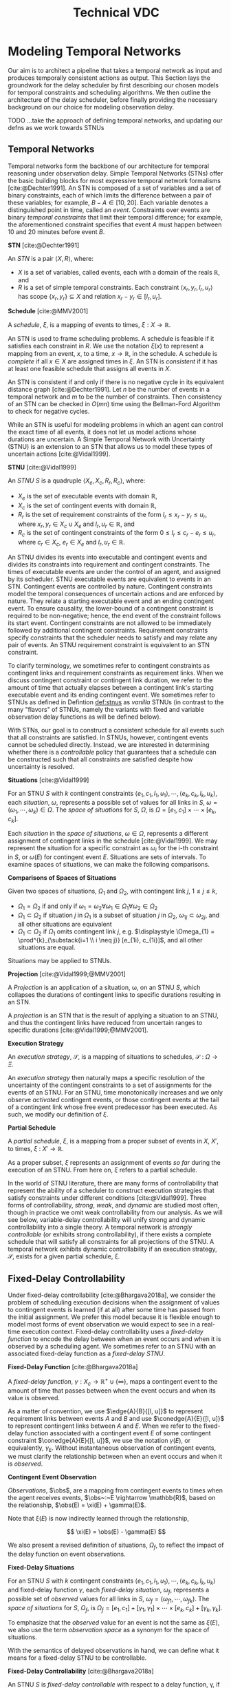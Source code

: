 #+title: Technical VDC

* Modeling Temporal Networks
<<ch:modeling-tn>>

Our aim is to architect a pipeline that takes a temporal network as input and produces temporally
consistent actions as output. This Section lays the groundwork for the delay scheduler by first
describing our chosen models for temporal constraints and scheduling algorithms. We then outline the
architecture of the delay scheduler, before finally providing the necessary background on our choice
for modeling observation delay.

# We chose to describe the architecture of the delay executive here because the background in temporal
# networks and dynamic scheduling, along with the discussion of philosophy in Section [[sec:philosophy]],
# is sufficient to motivate the design of the architecture. The base case for observation delay is no
# delay, and as such our architecture be tolerant to temporal reasoning without delay as well.

# Thus, we need to establish a framework for reasoning over temporal constraints and checking
# consistency. Here, we relate our chosen architecture for a scheduler under observation delay with
# temporal reasoning and existing notions from online scheduling. We also highlight the implications
# of VDC checking with respect to the execution space available to the delay scheduler.

TODO ...take the approach of defining temporal networks, and updating our defns as we work towards STNUs

** Temporal Networks
<<sec:tn>>
# largely copying this from our VDC paper

Temporal networks form the backbone of our architecture for temporal reasoning under observation
delay. Simple Temporal Networks (STNs) offer the basic building blocks for most expressive temporal
network formalisms [cite:@Dechter1991]. An STN is composed of a set of variables and a set of binary
constraints, each of which limits the difference between a pair of these variables; for example,
$B - A \in [10, 20]$. Each variable denotes a distinguished point in time, called an /event/.
Constraints over events are binary /temporal constraints/ that limit their temporal difference; for
example, the aforementioned constraint specifies that event $A$ must happen between 10 and 20
minutes before event $B$.

#+latex: \begin{defn}
*STN* [cite:@Dechter1991]

An /STN/ is a pair $\langle X, R \rangle$, where:
- $X$ is a set of variables, called events, each with a domain of the reals $\mathbb{R}$, and
- $R$ is a set of simple temporal constraints. Each constraint $\langle x_r, y_r, l_r, u_r \rangle$
  has scope $\{ x_r, y_r \} \subseteq X$ and relation $x_r - y_r \in [l_r, u_r]$.
#+latex:\end{defn}

#+latex: \begin{defn}
*Schedule* [cite:@MMV2001]

A /schedule/, $\xi$, is a mapping of events to times, $\xi : X \rightarrow \mathbb{R}$.
#+latex: \end{defn}

An STN is used to frame scheduling problems. A schedule is feasible if it satisfies each constraint
in $R$. We use the notation $\xi(x)$ to represent a mapping from an event, $x$, to a time, $x
\rightarrow \mathbb{R}$, in the schedule. A schedule is /complete/ if all $x \in X$ are assigned
times in $\xi$. An STN is /consistent/ if it has at least one feasible schedule that assigns all
events in $X$.

An STN is consistent if and only if there is no negative cycle in its equivalent distance graph
[cite:@Dechter1991]. Let $n$ be the number of events in a temporal network and $m$ to be the number
of constraints. Then consistency of an STN can be checked in $O(mn)$ time using the Bellman-Ford
Algorithm to check for negative cycles.

While an STN is useful for modeling problems in which an agent can control the exact time of all
events, it does not let us model actions whose durations are uncertain. A Simple Temporal Network
with Uncertainty (STNU) is an extension to an STN that allows us to model these types of uncertain
actions [cite:@Vidal1999].

#+label: def:stnus
#+latex: \begin{defn}
#+latex: \label{def:stnus}
*STNU* [cite:@Vidal1999]

An /STNU/ $S$ is a quadruple $\langle X_e, X_c, R_r, R_c \rangle$, where:
- $X_e$ is the set of executable events with domain $\mathbb{R}$,
- $X_c$ is the set of contingent events with domain $\mathbb{R}$,
- $R_r$ is the set of requirement constraints of the form $l_r \leq x_r - y_r \leq u_r$, where $x_r,
  y_r \in X_c \cup X_e$ and $l_r, u_r \in \mathbb{R}$, and
- $R_c$ is the set of contingent constraints of the form $0 \leq l_r \leq c_r - e_r \leq u_r$, where
  $c_r \in X_c$, $e_r \in X_e$ and $l_r, u_r \in \mathbb{R}$.
#+latex: \end{defn}

An STNU divides its events into executable and contingent events and divides its constraints into
requirement and contingent constraints. The times of executable events are under the control of an
agent, and assigned by its scheduler. STNU executable events are equivalent to events in an STN.
Contingent events are controlled by nature. Contingent constraints model the temporal consequences
of uncertain actions and are enforced by nature. They relate a starting executable event and an
ending contingent event. To ensure causality, the lower-bound of a contingent constraint is required
to be non-negative; hence, the end event of the constraint follows its start event. Contingent
constraints are not allowed to be immediately followed by additional contingent constraints.
Requirement constraints specify constraints that the scheduler needs to satisfy and may relate any
pair of events. An STNU requirement constraint is equivalent to an STN constraint.

To clarify terminology, we sometimes refer to contingent constraints as contingent links and
requirement constraints as requirement links. When we discuss contingent constraint or contingent
link duration, we refer to the amount of time that actually elapses between a contingent link's
starting executable event and its ending contingent event. We sometimes refer to STNUs as defined in
Defintion [[def:stnus]] as /vanilla/ STNUs (in contrast to the many "flavors" of STNUs, namely the
variants with fixed and variable observation delay functions as will be defined below).

With STNs, our goal is to construct a consistent schedule for all events such that all constraints
are satisfied. In STNUs, however, contingent events cannot be scheduled directly. Instead, we are
interested in determining whether there is a /controllable/ policy that guarantees that a schedule
can be constructed such that all constraints are satisfied despite how uncertainty is resolved.

#+latex: \begin{defn}
*Situations* [cite:@Vidal1999]

For an STNU $S$ with $k$ contingent constraints $\langle e_{1}, c_{1}, l_{1}, u_{1} \rangle, \cdots,
\langle e_{k}, c_{k}, l_{k}, u_{k} \rangle$, each \textit{situation}, $\omega$, represents a
possible set of values for all links in $S$, $\omega = (\omega_{1}, \cdots, \omega_{k}) \in \Omega$.
The \textit{space of situations} for $S$, $\Omega$, is $\Omega = [e_{1}, c_{1}] \times \cdots \times
[e_{k}, c_{k}]$.
#+latex: \end{defn}

Each /situation/ in the /space of situations/, $\omega \in \Omega$, represents a different
assignment of contingent links in the schedule [cite:@Vidal1999]. We may represent the situation for
a specific constraint as $\omega_{i}$ for the i-th constraint in $S$, or $\omega(E)$ for contingent
event $E$. Situations are sets of intervals. To examine spaces of situations, we can make the
following comparisons.

# TODO what if j = 1 or j = k for the second item?
# TODO reread hunsberger and make sure this makes sense re: use of \omega

#+label: defn:situation-comparisons
#+latex: \begin{defn}
#+latex: \label{defn:situation-comparisons}
*Comparisons of Spaces of Situations*

Given two spaces of situations, $\Omega_{1}$ and $\Omega_{2}$, with contingent link $j$, $1 \leq j
\leq k$,
- $\Omega_{1} = \Omega_{2}$ if and only if $\omega_{1} = \omega_{2} \forall \omega_{1} \in
  \Omega_{1} \forall \omega_{2} \in \Omega_{2}$
- $\Omega_{1} \subset \Omega_{2}$ if situation $j$ in $\Omega_{1}$ is a subset of situation $j$ in
  $\Omega_{2}$, $\omega_{1j} \subset \omega_{2j}$, and all other situations are equivalent
- $\Omega_{1} \subset \Omega_{2}$ if $\Omega_{1}$ omits contingent link $j$, e.g. $\displaystyle
  \Omega_{1} = \prod^{k}_{\substack{i=1 \\ i \neq j}} [e_{1i}, c_{1i}]$, and all other situations
  are equal.
#+latex: \end{defn}

# $\Omega_{1} = [e_{1}, c_{1}] \times \cdots [e_{j - 1}, c_{j - 1}] \times \cdots [e_{j+1}, c_{j+1}] \times \cdots \times [e_{k}, c_{k}]$

Situations may be applied to STNUs.

#+latex: \begin{defn}
*Projection* [cite:@Vidal1999;@MMV2001]

A /Projection/ is an application of a situation, \omega, on an STNU $S$, which collapses the
durations of contingent links to specific durations resulting in an STN.
#+latex: \end{defn}

A /projection/ is an STN that is the result of applying a situation to an STNU, and thus the
contingent links have reduced from uncertain ranges to specific durations
[cite:@Vidal1999;@MMV2001].

#+latex: \begin{defn}
*Execution Strategy*

An /execution strategy/, $\mathcal{S}$, is a mapping of situations to schedules,
$\mathcal{S}~:~\Omega \rightarrow \Xi$.
#+latex: \end{defn}

An /execution strategy/ then naturally maps a specific resolution of the uncertainty of the
contingent constraints to a set of assignments for the events of an STNU. For an STNU, time
monotonically increases and we only observe /activated/ contingent events, or those contingent
events at the tail of a contingent link whose free event predecessor has been executed. As such, we
modify our definition of $\xi$.

#+latex: \begin{defn}
*Partial Schedule*

A /partial schedule/, $\xi$, is a mapping from a proper subset of events in $X$, $X'$, to times,
$\xi~:~X' \rightarrow \mathbb{R}$.
#+latex: \end{defn}

As a proper subset, $\xi$ represents an assignment of events /so far/ during the execution of an
STNU. From here on, $\xi$ refers to a partial schedule.

In the world of STNU literature, there are many forms of controllability that represent the ability
of a scheduler to construct execution strategies that satisfy constraints under different conditions
[cite:@Vidal1999]. Three forms of controllability, /strong/, /weak/, and /dynamic/ are studied most
often, though in practice we omit weak controllability from our analysis. As we will see below,
variable-delay controllability will unify strong and dynamic controllability into a single theory. A
temporal network is /strongly controllable/ (or exhibits strong controllability), if there exists a
complete schedule that will satisfy all constraints for all projections of the STNU. A temporal
network exhibits dynamic controllability if an execution strategy, $\mathcal{S}$, exists for a given
partial schedule, $\xi$.

** Fixed-Delay Controllability
<<sec:fdc>>

Under fixed-delay controllability [cite:@Bhargava2018a], we consider the problem of scheduling
execution decisions when the assignment of values to contingent events is learned (if at all) after
some time has passed from the initial assignment. We prefer this model because it is flexible enough
to model most forms of event observation we would expect to see in a real-time execution context.
Fixed-delay controllability uses a /fixed-delay function/ to encode the delay between when an event
occurs and when it is observed by a scheduling agent. We sometimes refer to an STNU with an
associated fixed-delay function as a /fixed-delay STNU/.

#+latex: \begin{defn}
*Fixed-Delay Function* [cite:@Bhargava2018a]

A /fixed-delay function/, $\gamma: X_c \rightarrow \mathbb{R}^+ \cup \{\infty\}$, maps a contingent
event to the amount of time that passes between when the event occurs and when its value is
observed.
#+latex: \end{defn}

As a matter of convention, we use $\edge{A}{B}{[l, u]}$ to represent requirement links between
events $A$ and $B$ and use $\conedge{A}{E}{[l, u]}$ to represent contingent links between $A$ and
$E$. When we refer to the fixed-delay function associated with a contingent event $E$ of some
contingent constraint $\conedge{A}{E}{[l, u]}$, we use the notation $\gamma(E)$, or equivalently,
$\gamma_{E}$. Without instantaneous observation of contingent events, we must clarify the
relationship between when an event occurs and when it is /observed/.

#+latex: \begin{defn}
*Contingent Event Observation*

/Observations/, $\obs$, are a mapping from contingent events to times when the agent receives
events, $\obs~:~E \rightarrow \mathbb{R}$, based on the relationship, $\obs(E) = \xi(E) +
\gamma(E)$.
#+latex: \end{defn}

Note that $\xi(E)$ is now indirectly learned through the relationship,

$$
\xi(E) = \obs(E) - \gamma(E)
$$

We also present a revised definition of situations, $\Omega_{f}$, to reflect the impact of the delay
function on event observations.

#+label: defn:omega-f
#+latex: \begin{defn}
#+latex: \label{defn:omega-f}
*Fixed-Delay Situations*

For an STNU $S$ with $k$ contingent constraints $\langle e_{1}, c_{1}, l_{1}, u_{1} \rangle, \cdots,
\langle e_{k}, c_{k}, l_{k}, u_{k} \rangle$ and fixed-delay function $\gamma$, each
\textit{fixed-delay situation}, $\omega_{f}$, represents a possible set of \textit{observed} values
for all links in $S$, $\omega_{f} = (\omega_{f1}, \cdots, \omega_{fk})$. The \textit{space of
situations} for $S$, $\Omega_{f}$, is $\Omega_{f} = [e_{1}, c_{1}] + [\gamma_{1}, \gamma_{1}] \times
\cdots \times [e_{k}, c_{k}] + [\gamma_{k}, \gamma_{k}]$.
#+latex: \end{defn}

To emphasize that the /observed/ value for an event is not the same as $\xi(E)$, we also use the
term /observation space/ as a synonym for the space of situations.

With the semantics of delayed observations in hand, we can define what it means for a fixed-delay
STNU to be controllable.

# Note that our choice to include an infinite delay allows us to model that certain events are
# unobservable. While there are approaches that allow unobservable events and their constraints to be
# compiled directly into a network \cite{vidal:controllability,zavatteri:strong}, decoupling
# observation models from the events themselves makes it easy to evaluate controllability across
# different observation models and to directly compare those models when agents have flexibility in
# deciding when to communicate \cite{bhargava:communication-costs}.

#+latex: \begin{defn}
*Fixed-Delay Controllability* [cite:@Bhargava2018a]

An STNU $S$ is /fixed-delay controllable/ with respect to a delay function, \gamma, if and only if
for the space of situations, $\Omega_{f}$, there exists an $\mathcal{S}$ that will construct a
satisfying schedule for requirement constraints during execution, $\xi$.
#+latex: \end{defn}

Importantly, fixed-delay controllability (FDC) generalizes the two concepts of controllability that are
central to STNUs, strong and dynamic controllability. In particular, by using a fixed-delay function
where we observe all events instantaneously, checking fixed-delay controllability reduces to
checking /dynamic controllability/. Similarly, a fixed-delay function that specifies we never
observe any contingent event corresponds to checking /strong controllability/ [cite:@Vidal1999].

To determine whether an STNU is fixed-delay controllable, we determine whether there exists a /valid/
execution strategy for it.

#+latex: \begin{defn}
*Valid Execution Strategy*

A /valid/ $\mathcal{S}$ is one that enforces that, for any $\omega_{f} \in \Omega_{f}$, while
receiving information about the durations after a fixed delay, the outputted decision respects all
existing temporal constraints and ensures the existence of a subsequent valid execution strategy
following that action.
#+latex: \end{defn}

As is the case for a vanilla STNU, evaluating whether a valid $\mathcal{S}$ exists for a fixed-delay
STNU reduces to checking for the presence of a /semi-reducible negative cycle/ in a /labeled
distance graph/ derived from the fixed-delay STNU [cite:@Morris2006]. The key insight for checking
fixed-delay controllability is the inclusion of $\gamma$ in the constraint generation rules for
building the labeled distance graph \cite{bhargava:delay}.

The labeled distance graph corresponds to the constraints of the STNU with each unlabeled edge from
$A$ to $B$ with weight $w$ (denoted $\edge{A}{B}{w}$) representing the inequality $x_B - x_A \leq
w$. Labeled edges represent conditional constraints that apply depending on the realized value of
contingent links in the graph. For example, a lower-case labeled edge from $A$ to $B$ with weight
$w$ and lower-case label $c$ (denoted $\edge{A}{B}{c:w}$) indicates that $x_B - x_A \leq w$ whenever
the contingent link ending at $C$ takes on its lowest possible value. An upper-case labeled edge
from $A$ to $B$ with weight $w$ and upper-case label $C$ (denoted $\edge{A}{B}{C:w}$) indicates that
$x_B - x_A \leq w$ whenever the contingent link ending at $C$ takes on its highest possible value.
Given a labeled distance graph, there are several valid derivations we can apply to generate
additional edges (see Table \ref{table:delay-reductions}). If it is possible to derive a negative
cycle that is free of lower-case edges, then the STNU has a /semi-reducible negative cycle/ and the
STNU is not controllable.

Note that with fixed-delay controllability, the lower-case and cross-case rules are modified from the
Morris and Muscettola [cite:@Morris2005], accounting for $\gamma$. More specifically, we address the
case where observation delay makes it impossible to receive information about a contingent event
before its immediate successor. More detail can be found in [cite:@Bhargava2018b].

#+latex: \begin{table}[htb]
#+latex: \centering
#+latex: \begin{tabular}{ |P{3.4cm}||P{3.5cm}|P{4cm}|P{2.5cm}|  }

#+begin_export latex
 \hline
 \multicolumn{4}{|c|}{\textbf{Edge Generation Rules}} \\
 \hline
 & Input edges & Conditions & Output edge\\
 \hline
 No-Case Rule & $\edge{A}{B}{u}$, $\edge{B}{C}{v}$ & N/A & $\edge{A}{C}{u+v}$\\
 \hline
 Upper-Case Rule & $\edge{A}{D}{u}$, $\edge{D}{B}{C:v}$ & N/A & $\edge{A}{B}{C:u+v}$\\
 \hline
 Lower-Case Rule & $\edge{A}{C}{c:x}$, $\edge{C}{D}{w}$ & $w < \gamma(C)$, $C \neq D$ & $\edge{A}{D}{x+w}$\\
 \hline
 Cross-Case Rule & $\edge{A}{C}{c:x}$, $\edge{C}{D}{B:w}$ & $w < \gamma(C)$, $B \neq C \neq D$ & $\edge{A}{D}{B:x+w}$\\
 \hline
 Label Removal Rule & $\edge{B}{A}{C:u}$, $\conedge{A}{C}{[x,y]}$ & $u > -x$ & $\edge{B}{A}{u}$\\
 \hline
\end{tabular}
#+end_export

#+latex: \caption{Edge generation rules for a labeled distance graph from
[cite:@Bhargava2018b].
#+latex: }
#+latex: \label{table:delay-reductions}
#+latex: \end{table}

** Variable-Delay Controllability
<<sec:vdc>>

While fixed-delay controllability is quite expressive, its fundamental limitation is that it cannot
model variability in delay. If uncertainty in delay is added to the model, then the controllability
problem requires the addition of reasoning over uncertainty in both the timing of contingent events
and their subsequent observations. Notably, with variable observation delay, we no longer guaranteed
to learn the true time when contingent events were assigned.

We now introduce this model in terms of definitions for a /variable-delay function/ and
/variable-delay controllability/ [cite:@Bhargava2018] as applied to /variable-delay STNUs/. Since
variable-delay semantics generalizes the notion of fixed-delay, as a matter of convenience, we also
use the simplified term /delay STNUs/ to refer to STNUs with variable observation delay.

#+latex: \begin{defn}
*Variable-Delay Function*

A /variable-delay function/, $\gammabar: X_c \rightarrow (\mathbb{R}^+ \cup \{\infty\}) \times
(\mathbb{R}^+ \cup \{\infty\})$, maps a contingent event to an interval $[a, b]$, where $a \leq b$.
The interval bounds the time that passes after $\xi(x_{c})$ before that value is observed to be
assigned. No prior knowledge is assumed about the distribution associated with this interval.
#+latex: \end{defn}

Importantly, this model does not assume that an executing agent infers /when/ a contingent event was
executed, but instead infers /that/ the event was executed. Like contingent constraints, the
resolved value of $\gammabar$ will be selected by Nature during execution. Thus, when an agent
receives an observation is a function of the independent resolutions of the contingent link and
$\gammabar$.

By convention, we use $\gammabar^-(x_c)$ and $\gammabar^+(x_c)$ to represent the lower-bound and
upper-bound, respectively, of the range representing the possible delay in observation. For any
fixed-delay function $\gamma$, we can produce a corresponding variable-delay function $\gammabar$
where $\gammabar^+(x_{c}) = \gammabar^-(x_{c}) = \gamma(x_c)$.

During execution, the /observation projection/, $\Gamma$, represents the resolution of observation
delay.

#+latex: \begin{defn}
*Observation Projection*

The /observation projection/ $\Gamma$ is a mapping from a contingent event to a fixed observation
delay, $\Gamma~:~X_{c} \rightarrow \mathbb{R} \in [\gammabar^{-}(X_{c}), \gammabar^{+}(X_{c})]$.
#+latex: \end{defn}

Much like how a projection collapses a vanilla STNU to an STN, the observed projection collapses a
contingent link with variable-observation delay to one with fixed-observation delay. However, unlike
the projection of an STNU, the observation projection is not guaranteed to be learned. We update our
definitions of $\obs$, $\xi$, and $\Omega$ accordingly.

#+label: defn:vdc-obs
#+latex: \begin{defn}
#+latex: \label{defn:vdc-obs}
*Contingent Event Observation*

/Contingent event observations/, $\obs$, are a mapping from contingent events to times when the
agent receives events, $\obs~:~E \rightarrow \mathbb{R}$, based on the relationship, $\obs(E) =
\xi(E) + \Gamma(E)$.
#+latex: \end{defn}

Determining the precise schedule of a contingent event, $\xi$, is complicated by an interval bounded
$\Gamma$. We must use interval-bounded contingent event assignments instead.

#+latex: \begin{defn}
*Schedule*

A /schedule/, $\xi$, when applied to contingent events, is a mapping of events to interval-bounded
times, $\xi : X_{c} \rightarrow (\mathbb{R}^+ \cup \{\infty\}) \times (\mathbb{R}^+^+ \cup
\{\infty\})$, where, for any contingent event $x_{c}$, $\xi(x_{c}) \in [e_{x_{c}} +
\gammabar^{-}(x_{c}), c_{x_{c}} + \gammabar^{+}(x_{c})]$.
#+latex: \end{defn}

We sometimes use interval bounded schedules for requirement events as well, where $\xi(x_{r}) = t =
[t, t]$ for some requirement event $x_{r}$ assigned to time $t$.

We once again revise our definition of situations, $\Omega_{v}$, to reflect the impact of the
variable-delay function on the space of observations.

#+label: defn:omega-v
#+latex: \begin{defn}
#+latex: \label{defn:omega-v}
*Variable-Delay Situations*

For an STNU $S$ with $k$ contingent constraints $\langle e_{1}, c_{1}, l_{1}, u_{1} \rangle, \cdots,
\langle e_{k}, c_{k}, l_{k}, u_{k} \rangle$ and variable-delay function $\gammabar$, each
\textit{variable-delay situation}, $\omega_{v}$, represents a possible set of \textit{observed}
values for all links in $S$, $\omega = (\omega_{v1}, \cdots, \omega_{vk})$. The \textit{space of
situations} for $S$, $\Omega_{v}$, is $\Omega_{v} = [e_{1}, c_{1}] + [\gammabar^{-}_{1},
\gammabar^+_{1}] \times \cdots \times [e_{k}, c_{k}] + [\gammabar^{-}_{k}, \gammabar^+_{k}]$.
#+latex: \end{defn}

We see that the space of observations has likewise grown in the transition to variable observation
delay. If $\gammabar^{-} < \gammabar^{+}$, $\Omega_{v}$ for variable observation delay is strictly
larger than $\Omega_{f}$ for fixed-observation delay and $\Omega$ for vanilla STNUs.

Like the fixed-delay function for fixed-delay controllability, the variable-delay function relates
an observation delay to a contingent event, independent of other events. We take a similar approach
to defining variable-delay controllability, relative to fixed-delay controllability.

#+latex: \begin{defn}
#+latex: \label{def:vdc}
*Variable-Delay Controllability*

An STNU $S$ is /variable-delay controllable/ with respect to a variable-delay function, $\gammabar$,
if and only if for the space of situations, $\Omega_{v}$, there is an $\mathcal{S}$ that produces a
satisfying schedule for requirement events during execution, $\xi$.
#+latex: \end{defn}

# Variable-delay controllability, VDC, is a generalization of fixed-delay controllability.

# It is important to recognize that with VDC, we lose the guarantee that we can learn the exact
# assignment of $x_{c}$. The only information we have is the time of our observation of $x_{c}$, which
# is the summation of the resolution of $x_{c}$ and the resolution of the $\gammabar$ function.

# TODO awk. just want to say that VDC checking and scheduling necessarily follow the same principles
# laid out in the Lemmas
# In order to guarantee that our real-time execution decisions maintain consistency with respect to
# the modeled variable-delay STNU, our online scheduler needs to be consistent with the expectations
# for scheduling laid out in the variable-delay controllability checking procedure, which we will
# document during our discussion of delay scheduling in Section [[sec:delay-scheduling]].

Determining whether a given variable-delay STNU, $S$, is variable-delay controllable has two
components [cite:@Bhargava2018]. The first is to derive a fixed-delay STNU, $S'$, with
fixed-observation delay, $\gamma$, that is equivalent with respect to controllability. The second is
to show that $S'$ is fixed-delay controllable. Below, we reiterate the claims of
[cite:@Bhargava2018], demonstrating how to derive $S'$ from $S$ that is equivalent with respect to
controllability. We first demonstrate how to transform the contingent links from $S$ to $S'$, and
demonstrate their correctness with respect to observation spaces, before following up with
transformations to the requirement links to maintain the same scheduling semantics in $S'$.

# TODO do we move this up? I think we should

For the following lemmas, let $x_{c}$ be a contingent link in $S$, where $x_{c} \in [l, u]$ and
variable-delay function $\gammabar(x_{c})$. Let $x'_{c}$ be the transformed contingent link in $S'$
with fixed-delay function, $\gamma(x'_{c})$.

# TODO replace g(x_c) with gammabar(x_c) in figure

# TODO maybe use E instead of x_c for consistency's sake?
#+label: fig:obs-assign
#+caption: We visualize the relationship between realized assignments across $S$ and $S'$. In this example, each horizontal line is a timeline monotonically increasing from left to right. Dashed lines represent observation delays. We see how an assignment in $S$, \assign(x_{c})$, realized observation delay, $g(x_{c})$, and an observation in $S$, $\obs(x_{c})$, lead to an assignment in $S'$, \assign(x'_{c})$.
[[file:viz-eqn-obs-assign.png]]

Note that we receive $\obs(x_{c})$ from Nature, but make the assignment $\xi(x'_{c})$ in the
dispatchable form of $S'$. To be clear, while $\assign(x_{c})$ is an interval, $(\mathbb{R} \cup
\infty) \times (\mathbb{R} \cup \infty)$, $\assign(x'_{c})$ is in $\mathbb{R}$. For a fixed
interval, e.g. $\obs(x_{c}) \in [t, t]$, we sometimes employ an equivalent representation,
$\assign(x_{c}) = t$.

# #+name: eqn:obs-assign
# #+begin_export tex
# \begin{align}
# \obs(x_{c}) &\in \assign(x_{c}) + \gammabar(x_{c}) \\
# \obs(x_{c}) &\in [l, u] + [\gammabar^-(x_{c}), \gammabar^+(x_{c})] \label{eqn:obs-assign}
# \end{align}
# #+end_export

# See Figure [[fig:obs-assign]] for a visualization of Equation [[eqn:obs-assign]].


# TODO switch to ~obs(x_c)~ and ~assign(x_c)~? instead?

# TODO next two paragraphs say the same thing?
# Before we begin, we need to introduce new notation to describe assignments and observations /during
# scheduling/. Asserting \assign(x_{c}) = y$, where $y \in [l, u]$, means that $x_{c}$ has been assigned to
# $y$ in $S$. For a contingent event $x'_{c} \in S'$, let \assign(x'_{c})$ be the time recorded in AllMax.
# Let $\obs(x_{c})$ be an observation of a contingent event, $x_{c} \in X_{c}$.

# When, during execution, we learn $\obs(x_{c})$, we may represent it as a fixed-bounded range, eg.
# $\obs(x_{c}) \in [t, t]$ for some $t$, $l \leq t \leq u$. We can then use a fixed-bounded $\obs(x_{c})$ to
# narrow the ranges of \assign(x_{c})$ and $g(x_{c})$ using Equation [[eqn:obs-assign]]. This relationship will
# be key for variable-delay STNU scheduling, described in Section [[sec:delay-scheduling]].

Additionally, we sometimes apply $-$ and $+$ superscripts to $l$ and $u$ to denote the earliest and
latest times respectively that an assignment at those bounds could be observed. For instance, the
relationship in Definition [[defn:vdc-obs]] simplifies to,

#+label: eqn:obs-assign
\begin{align}
\label{eqn:obs-assign}
\obs(x_{c}) &= [l + \gammabar^-(x_{c}), u + \gammabar^+(x_{c})] \\
\obs(x_{c}) &= [l^-(x_{c}), u^+(x_{c})]
\end{align}

Lastly, we need a means to compare observation spaces if we are to transform variable-delay to
fixed-delay STNUs.

#+latex: \begin{defn}
*Observation Space Mapping*

Let $\mu$ be a mapping from an assignment to a situation, $\mu : \xi \rightarrow \omega$. To say
that $\mu(x'_{c}) \subseteq \omega_{v}(x_{c})$ means that, for any assignment of $x'_{c}$ in $S'$,
there is an equivalent situation in $S$ for $x_{c}$.
#+latex: \end{defn}

For the transitions below, it is a /valid observation space mapping/, if we can show that
$\mu(x'_{c}) \subseteq \omega_{v}(x_{c})$. If so, it is guaranteed that any assignment in the
observation space of $x'_{c}$ also has a valid assignment in the observation space of $x_{c}$.

We now have the necessary vocabulary and notation to step through the transformations from $S$ to
$S'$. These lemmas were first presented in [cite:@Bhargava2018].

# TODO, make sure this is the right defn!

# TODO, I don't know if this makes sense...
# TODO do we say we can map from \Omega_f back to \Omega_v? I think that's more important than being a subset. maybe we say \Omega_f captures all of \Omega_v?
#+latex: \begin{defn}
*Variable-Delay to Fixed-Delay Transformations*

The /variable-delay to fixed-delay transformations/ define a set of observation space mappings,
where there are valid observation space mappings for all the contingent constraints in $S'$ to $S$.
#+latex: \end{defn}

Thus, if there is a satisfying $\mathcal{S}$ for the fixed-delay observation space of $S'$, it is guaranteed to
simultaneously satisfy any situation in the variable-delay observation space, $\Omega_{v}$, of $S$.

# identifying when we need to reconcile observations from $S$ with the dispatchable form from $S'$,
# and how we do so.

# TODO something about assignments in $S'$ constraining assignments in $S$?

#+label: lemma:emulating-fixed
#+latex: \begin{lemma}
#+latex: \label{lemma:emulating-fixed}
For any contingent event $x_c \in X_c$ in $S$, if $\gammabar^-(x_c) = \gammabar^+(x_c)$, we emulate
$\gammabar(x_c)$ in $S'$ using $\gamma(x'_c) = \gammabar^+(x_c)$.
#+latex: \end{lemma}

#+latex: \begin{proof}
We translate an already fixed-bounded observation delay in the form of $\gammabar(x_{c})$ to the
equivalent fixed-delay function, $\gamma(x'_{c})$, thus $\omega_{f}(x'_{c}) = \omega_{v}(x_{c})$.
#+latex: \end{proof}

#+label: lemma:partially-unobservable
#+latex: \begin{lemma}
#+latex: \label{lemma:partially-unobservable}
For any contingent event $x_c \in X_c$, $\gammabar^+(x_c) = \infty$, we emulate $\gammabar(x_c)$ in
$S'$ as $\gamma(x'_c) = \infty$.
#+latex: \end{lemma}

#+latex: \begin{proof}
There are projections where we would not receive information about $x_{c}$, therefore we have to act
as if we /never/ receive an observation of $x_{c}$. Any $\mathcal{S}$ that works when we do not
receive information about $x_{c}$ would also work when do receive an observation if we choose to
ignore the observation.

None of our decisions depend on $\xi(x'_{c})$, thus no observation space mapping to $S$ is
necessary.
#+latex: \end{proof}

#+label: lemma:not-enough-information
#+latex: \begin{lemma}
#+latex: \label{lemma:not-enough-information}
If $u - l \leq \gammabar^+(x_c) - \gammabar^-(x_c)$, we emulate $\gammabar(x_c)$ in $S'$ using
$\gamma(x'_c) = \infty$.
#+latex: \end{lemma}

#+latex: \begin{proof}
We can ignore observations of $x_{c}$ because they are not guaranteed to narrow where $\assign(x_c)$
was assigned in the range $[l, u]$.

Let $\alpha$ be the range of $\obs(x_{c})$ when $\assign(x_{c}) \in [l, l]$. Let $\beta$ be the
range of $\obs(x_{c})$ when $\assign(x_{c}) \in [u, u]$. By Equation [[eqn:obs-assign]],

\begin{align*}
\alpha &= [l^-(x_{c}), l^+(x_{c})] \\
\beta &= [u^-(x_{c}), u^+(x_{c})]
\end{align*}

We can show that $u^-(x_{c}) \leq l^+(x_{c})$.

\begin{align*}
u - l &\leq \gammabar^+(x_c) - \gammabar^-(x_{c}) \\
u + \gammabar^-(x_{c}) &\leq l + \gammabar^+(x_{c}) \\
u^-(x_{c}) &\leq l^+(x_{c})
\end{align*}

The lower bound of $\beta$ is less than the upper bound of $\alpha$, thus $\alpha \cap \beta$. An
observation $\obs(x_{c}) \in [u^-(x_{c}), l^+(x_{c})]$ could be the result of $\assign(x_{c}) = [l,
l]$, $\assign(x_{c}) = [u, u]$, or any value $\assign(x_{c}) \in [l, u]$. Observations provide no
information about the underlying contingent constraint, therefore we ignore $\obs(x_{c})$.

None of our decisions depend on $\xi(x'_{c})$, thus no observation space mapping to $S$ is
necessary.
#+latex: \end{proof}

# TODO should main-tightening be u - l > g+ - g-? not \geq?

#+label: lemma:main-tightening
#+latex: \begin{lemma}
#+latex: \label{lemma:main-tightening}
If $u - l \geq \gammabar^+(x_c) - \gammabar^-(x_c)$, we can emulate $\gammabar(x_c)$ under minimal
information by replacing the bounds of $x_c$ with $x'_{c} \in [l^+(x_{c}), u^-(x_{c})]$ and letting
$\gamma(x'_c) = 0$.
#+latex: \end{lemma}

#+latex:\begin{proof}
Under Lemma [[lemma:main-tightening]], observations $\obs(x_{c})$ are guaranteed to narrow the range of
\assign(x_{c})$.

We have the same ranges for $\alpha$ and $\beta$ as in Lemma [[lemma:not-enough-information]], however
we can show that $u^-(x_{c}) \geq l^+(x_{c})$ instead.

\begin{align*}
u - l &\geq \gammabar^+(x_c) - \gammabar^-(x_{c}) \\
u + \gammabar^-(x_{c}) &\geq l + \gammabar^+(x_{c}) \\
u^-(x_{c}) &\geq l^+(x_{c})
\end{align*}

Thus, receiving an observation is guaranteed to narrow the derived range of $\assign(x_{c})$. The
transformation tightens the range of $x'_{c}$ to one where there is maximum ambiguity of the
assignment of $x_{c}$ while guaranteeing an execution strategy for any assignment of $x_{c} \in [l,
u]$.

# TODO use this?
# In order for $S$ to be variable-delay controllable, there must be an execution strategy for /any/
# $\assign(x_{c})$ consistent with $\assign(x_{c}) + \gammabar(x_{c}) = [l^+(x_{c}), l^+(x_{c})]$.

# TODO copy parts of the proof from the VDC paper?

Based on the derivations above, it is clear that $\mu(x'_{c})$ maps to the observation space where
there is ambiguity as to the projection of $\assign(x_{c}) \in [l, u]$. We must also show that
$\mu(x'_{c})$ has mappings to the extrema of $\xi(x_{c})$. We start with the earliest
$\assign(x'_{c})$.

$$
\assign(x'_{c}) = l^+(x_{c}) = l + \gammabar^+(x_{c})
$$

We show that that this assignment of $\xi(x'_{c})$ can be modeled as the following observation in
$S$.

\begin{align*}
\obs(x_{c}) &\in [l + \gammabar^-(x_{c}), l + \gammabar^+(x_{c})] \\
\obs(x_{c}) &\in [l, l] + \Gamma(x_{c})
\end{align*}

It is possible that $\xi(x_{c}) = [l, l]$. As such, all observations in $\obs(x_{c})$ may share the
same execution strategy because the underlying temporal constraints depend on $\xi(x_{c})$, not
$\obs(x'_{c})$ or $\Gamma(x_{c})$. We may expand the range of the observation space when we map to
$S$ with $\mu(x'_{c})$.

\begin{align*}
\mu &: l^+(x_{c}) \rightarrow \omega_{v}(x_{c}) \\
\omega_{v}(x_{c}) &= [l + \gammabar^{-}(x_{c}), l + \gammabar^+(x_{c})]
\end{align*}

We see that $\mu$ has a valid observation space mapping to the minimum of the range of
$\omega_{v}(x_{c})$. We use the same argument for the maximum.

$$
\assign(x'_{c}) = u + \gammabar^-(x_{c})
$$

Observations anywhere in $[u + \gammabar^-(x_{c}), u + \gammabar^+(x_{c})]$ may share execution
strategies because, it is possible that in all cases, $\xi(x_{c}) = [u, u]$. We may then expand the
range of the observation space when we map to $S$.

\begin{align*}
\mu &: u^-(x_{c}) \rightarrow \omega_{v}(x_{c}) \\
\omega_{v}(x_{c}) &= [u + \gammabar^{-}(x_{c}), u + \gammabar^+(x_{c})]
\end{align*}

Thus, $\mu(x'_{c})$ maps to the maximum of the range of $\omega_{v}(x_{c})$. The transition creates
assignments in $S'$ that map to the entire $\omega_{v}(x_{c})$ in $S$.

# By Definition [[defn:omega-f]], $\Omega_{f} = [l^{\+}_{1}, u^{-}_{1}] \times \cdots \times [l^{\+}_{k},
# u^{-}_{k}]$, thus $\Omega_{f} \subset \Omega_{v}$.

#+latex: \end{proof}

This concludes the modifications required to transform a contingent event $x_{c} \in X_{c}$ in $S$
to its equivalent $x'_{c} \in X_{c}$ in $S'$. What remains is to address the transformation of
requirement links, $x_{r} \in X_{r}$, in $S$ such that their transformed equivalents, $x'_{r} \in
X_{r}$ in $S'$, express the same execution semantics in $S'$ as they did in $S$. We will demonstrate
the correctness of the transformations after Lemma [[lemma:applied-execution]].

# TODO can we not change our notation here? it's very confusing
# FIXME NOTATION

#+label: lemma:execution
#+latex: \begin{lemma}
#+latex: \label{lemma:execution}
If we have contingent link $\conedge{X}{C}{}$ with duration $[l, u]$, outgoing requirement link
$\edge{C}{Z}{}$ with duration $[u, v]$ with an unobservable $C$, and contingent link
$\conedge{C}{Y}{}$ with range $[\gammabar^-(x_{c}), \gammabar^+(x_{c})]$, we can emulate the role of
the original requirement link during execution with a new link $\edge{Y}{Z}{}$ with bounds $[u -
max(\gammabar^-(x_{c}), XY - u), v - min(\gammabar^+(x_{c}), XY - l)]$, where $XY$ is the true
duration of $\conedge{X}{Y}{}$.
#+latex: \end{lemma}

#+latex: \begin{proof}
See Figure \ref{fig:combined-figure}c for reference. From an execution perspective, $X$ and $Y$ are
the only events that can give us any information that we can use to reason about when to execute $Z$
(since $C$ is wholly unobservable).

If we execute $Z$ based on what we learn from $Y$, then we use our information from $Y$ to make
inferences about the true durations of $\conedge{X}{C}{}$ and $\conedge{C}{Y}{}$ based on
$\conedge{X}{Y}{}$. We know that the lower-bound of $\conedge{C}{Y}{}$ is at least $XY - b$ and that
its upper-bound is at most $XY - a$. But we also have the a priori bounds on the contingent link
that limit its range to $[\gammabar^-, \gammabar^+]$. Taken together, during execution we can infer
that the true bounds of $\conedge{C}{Y}{}$ are $[max(\gammabar^-, XY - b), min(\gammabar^+, XY -
a)]$. Since we have bounds only on $Z$'s execution in relation to $C$, we can then infer a
requirement link $\edge{Y}{Z}{}$ with bounds $[u - max(\gammabar^-, XY - b), v - min(\gammabar^-,
XY - a)]$.

If we try to execute $Z$ based on information we have about $X$, we must be robust to any possible
value assigned to $\conedge{X}{C}{}$. This means that we would be forced to draw a requirement link
$\edge{X}{Z}{}$ with bounds $[u+b, v+a]$. But we know that $u - max(\gammabar^-, XY - b) \leq u +
b - XY$ and $v - min(\gammabar^-, XY - a) \geq v + a - XY$, which means that the bounds we derived
from $Y$ are at least as expressive as the bounds that we would derive from $X$.
#+latex: \end{proof}

Since we have a local execution strategy that depends on the real value of $XY$, we can try to apply
this strategy to the contingent link that we restricted in Lemma \ref{lemma:main-tightening}, in
order to repair the remaining requirement links.

#+label: lemma:applied-execution
#+latex: \begin{lemma}
#+latex: \label{lemma:applied-execution}
If we have an outgoing requirement link $\edge{C}{Z}{}$ with duration $[u, v]$, where $C$ is a
contingent event, we can emulate the role of the original requirement link by replacing its bounds
with $[u - \gammabar^-(x_{c}), v - \gammabar^+(x_{c})]$.
#+latex: \end{lemma}

#+latex: \begin{proof}
See Figure \ref{fig:combined-figure}d for reference. If we directly apply the transformation from
Lemma \ref{lemma:execution} and Figure \ref{fig:combined-figure}c to our original STNU, we introduce
complexity through the need to reason over $min$ and $max$ operations in our link bounds. However,
from Lemma \ref{lemma:main-tightening}, we know that in a controllability evaluation context, it is
acceptable for us to simplify the $\conedge{X}{Y}{}$ link to a stricter range of $[a + \gammabar^+,
b + \gammabar^-]$, instead of $[a + \gammabar^-, b + \gammabar^+]$. This means that for the purpose
of evaluating controllability, we can assume $a + \gammabar^+ \leq XY \leq b + \gammabar^-$. When we
evaluate the requirement link $\edge{Y}{Z}{}$, we see $max(\gammabar^-, XY - b) = \gammabar^-$ and
$min(\gammabar^+, XY - a) = \gammabar^+$. This gives us bounds of $[u - \gammabar^-, v -
\gammabar^+]$ for the $\edge{Y}{Z}{}$ requirement link as seen in Figure \ref{fig:combined-figure}d.
#+latex: \end{proof}

Lemma [[lemma:applied-execution]] handles outgoing requirement edges connected to contingent
events. In addition, we must handle incoming edges.

#+label: corollary:reversed
#+latex: \begin{corollary}
#+latex: \label{corollary:reversed}
If we have an incoming requirement link $\edge{Z}{C}{}$ with duration $[u, v]$, where $C$ is a
contingent event, we can replace the bounds of the original requirement link with $[u +
\gammabar^+(x_{c}), v + \gammabar^-(x_{c})]$.
#+latex: \end{corollary}

#+latex: \begin{proof}
A requirement link $\edge{Z}{C}{}$ with bounds $[u, v]$ can be immediately rewritten as its reverse
$\edge{C}{Z}{}$ with bounds $[-v, -u]$. After reversing the edge, we can apply Lemma
\ref{lemma:applied-execution} to get $\edge{Y}{Z}{}$ with bounds $[-v - \gammabar^-, -u -
\gammabar^+]$, which we can reverse again to get $\edge{Z}{Y}{}$ with bounds $[u + \gammabar^+, v +
\gammabar^-]$.
#+latex: \end{proof}

After applying Lemma [[lemma:main-tightening]], despite the limited expected range of assignments in
$x'_{c}$ in $S'$ compared to $x_{c}$ in $S$, we can show that Lemma [[lemma:applied-execution]]
guarantees a satisfying schedule for any $\obs(x_{c}) \in [l^-(x_{c}), u^+(x_{c})]$ using an
$\mathcal{S}$ that employs /buffering/ and /imagining/ contingent events.

#+latex: \begin{defn}
*Buffering*

/Buffering/ a contingent event $x_{c}$ is an execution strategy where, if $x_{c}$ is observed
earlier than the lower bound of the observation space $\obs(x_{c}) < \omega_{f}^-(x'_{c})$, we
assign $\xi(x'_{c})$ to the lower bound of the observation space, $\xi(x'_{c}) =
\omega_{f}^-(x'_{c})$.
#+latex: \end{defn}

#+latex: \begin{defn}
*Imagining*

/Imagining/ a contingent event $x_{c}$ is an execution strategy where, if $x_{c}$ is observed later
than the upper bound of the observation space, $\obs(x_{c}) > \omega_{f}^+(x'_{c})$, we assign
$\xi(x'_{c})$ to the upper bound of the observation space, $\xi(x'_{c}) = \omega_{f}^+(x'_{c})$.
#+latex: \end{defn}

#+latex: \begin{lemma}
If $S'$ is fixed-delay controllable after applying Lemmas [[lemma:main-tightening]], [[lemma:execution]],
and [[lemma:applied-execution]] to contingent event $Y$ with following requirement event $Z$, there is a
valid $\mathcal{S}$ for any observation in the observation space of $S$, $\omega_{v}(Y) = [a^-(Y),
b^+(Y)]$.
#+latex: \end{lemma}

#+latex: \begin{proof}
We first note the observation space of $S'$ is a subinterval of the original observation space of
$S$, $\omega_{f}(Y') \subset \omega_{v}(Y)$, and there are two distinct ranges of observations that
are not in $\omega_{f}(Y')$.

\begin{align*}
\omega_{f}(Y') &= [a + \gammabar^+(Y), b + \gammabar^-(Y)];~\omega_{v}(Y) = [a + \gammabar^-(Y), b + \gammabar^+(Y)] \\
\omega_{f}(Y') &\not\supset [a + \gammabar^-(Y), a + \gammabar^+(Y))~~(\textit{"Early" observations}) \\
\omega_{f}(Y') &\not\supset (b + \gammabar^+(Y), b + \gammabar^+(Y)]~~(\textit{"Late" observations})
\end{align*}

# TODO maybe remove?
# By Lemma [[lemma:applied-execution]], the full range of possible assignments to $Z'$ is,

# \begin{align*}
# \xi(Z') &= [a + \gammabar^+(Y), b + \gammabar^-(Y)] + [u - \gammabar^-(Y), v - \gammabar^+(Y)] \\
# \xi(Z') &= [a + u + (\gammabar^+(Y) - \gammabar^-(Y)), b + v]
# \end{align*}

# We do so by showing that by buffering an early observation
# to $\xi(Y') = a + \gammabar^+(Y)$, we have a valid $\mathcal{S}$. In fact, the execution strategy
# when $\xi(Y') = a + \gammabar^+(Y)$ is applicable to all early observations, $\obs(Y) = [a, a +
# (\gammabar^+(Y) - \gammabar^-(Y))$.

# TODO use < instead of leq?
We address the early observations first. The range of early assignments of $\xi(Y)$ in $S$ that we
care about are the ones that could produce an observation $\obs(Y) \leq a + \gammabar^+(Y)$, which
is $\xi(Y) = [a, a + (\gammabar^+(Y) - \gammabar^-(Y))]$. We rewrite the range of early assignments
as $\xi(Y) = a + (\gammabar^+(Y) - \gammabar^-(Y)) - \epsilon$, where $0 \leq \epsilon \leq
(\gammabar^+(Y) - \gammabar^-(Y))$. By the semantics of $S$, the range of assignments of $\xi(Z)$ is
then,

\begin{align*}
\xi(Z) &= [a + (\gammabar^+(Y) - \gammabar^-(Y)) - \epsilon, a + (\gammabar^+(Y) - \gammabar^-(Y)) - \epsilon] + [u, v] \\
\xi(Z) &= [a + u + (\gammabar^+(Y) - \gammabar^-(Y)) - \epsilon, a + v + (\gammabar^+(Y) - \gammabar^-(Y)) - \epsilon]
\end{align*}

The earliest assignment of $Y'$ in $S'$ is $\xi(Y') = a + \gammabar^+(Y)$. By the semantics of $S'$,
the range of assignments of $\xi(Z')$ is then,

\begin{align*}
\xi(Z') &= [a + \gammabar^+(Y), a + \gammabar^+(Y)] + [u - \gammabar^-(Y), v - \gammabar^+(Y)] \\
\xi(Z') &= [a + u + (\gammabar^+(Y) - \gammabar^-(Y)), a + v]
\end{align*}

We see that $\xi(Z') \subseteq \xi(Z)$ for any $\epsilon$, meaning the execution strategy when
$\xi(Y') = a + \gammabar^+(Y)$ results in a valid assignment of $\xi(Z)$ for all early observations
of $\xi(Y)$. We are safe to buffer early observations to $\xi(Y') = a + \gammabar^+(Y)$.

We use the same argument for imagining late observations. The range of late assignments of $\xi(Y)$
in $S$ that we care about are the ones that could produce an observation $\obs(Y) \geq b +
\gammabar^-(Y)$, which is $\xi(Y) = b - (\gammabar^+(Y) - \gammabar^-(Y)) + \epsilon$. By the
semantics of $S$, the range of assignments of $\xi(Z)$ is then,

\begin{align*}
\xi(Z) &= [b - (\gammabar^+(Y) - \gammabar^-(Y)) + \epsilon, b - (\gammabar^+(Y) - \gammabar^-(Y)) + \epsilon] + [u, v] \\
\xi(Z) &= [b + u - (\gammabar^+(Y) - \gammabar^-(Y)) + \epsilon, b + v - (\gammabar^+(Y) - \gammabar^-(Y)) + \epsilon]
\end{align*}

The last assignment of $Y'$ in $S'$ is $\xi(Y') = b + \gammabar^-(Y)$. By the semantics of $S'$,
the range of assignments of $\xi(Z')$ is then,

\begin{align*}
\xi(Z') &= [b + \gammabar^-(Y), b + \gammabar^+(Y)] + [u - \gammabar^-(Y), v - \gammabar^+(Y)] \\
\xi(Z') &= [b + u, b + v - (\gammabar^+(Y) - \gammabar^-(Y))]
\end{align*}

We see that $\xi(Z') \subseteq \xi(Z)$ for any $\epsilon$, meaning the execution strategy when
$\xi(Y') = b + \gammabar^-(Y)$ results in a valid assignment of $\xi(Z)$ for all late observations
of $\xi(Y)$. In practice, there is no reason to wait until after $\obs(Y) = b + \gammabar^-(Y)$ to
receive a late observation. As soon as we see the clock has reached $b + \gammabar^-(Y)$, we are
safe to imagine that $\obs(Y)$ has been received.
#+latex: \end{proof}

We can examine a concrete example of Lemmas [[lemma:main-tightening]], [[lemma:execution]], and
[[lemma:applied-execution]] to show equivalence in the transformation from Figure
\ref{fig:combined-figure}a to \ref{fig:combined-figure}d. We start by building an example of
\ref{fig:combined-figure}a. Let $\conedge{X}{C}{[2, 5]}$ with $\gammabar(C) \in [1, 2]$ and
$\edge{C}{Z}{[11, 20]}$. If we learn of event $C$ at time 4, then one possibility is that the
realized duration of $C$ could have been 2 with an observation delay of 2. In this case, event $Z$
must be executed in $[13, 22]$. However, if the realized duration of $C$ were 3 with an observation
delay of 1, then $Z$ would fall in $[14, 23]$. Given we cannot distinguish between the
possibilities, we take the intersection of the intervals, yielding $Z \in [14, 22]$. Likewise, if we
learn of $C$ at time 6, then $C$ could have been realized at time 5 with an observation delay of 1
or it could have been realized at time 4 with an observation delay of 2. In the first case, $Z$ must
then fall in $[16, 25]$, while in the second, $Z$ would fall in $[15, 24]$. The intersection yields
$[16, 24]$.

By the semantics represented in Figure \ref{fig:combined-figure}d, we can build an equivalent
network with $\gamma(Y) = 0$ by setting $\conedge{X}{Y}{[4, 6]}$ and $\edge{Y}{Z}{[10, 18]}$. If $Y$
is observed at time 4, $Z$ must be executed in $[14, 22]$. If $Y$ is observed at time 6, $Z$ then
must be executed in $[16, 24]$. The execution semantics for both cases match the equivalent networks
from \ref{fig:combined-figure}a described above.

** Dynamic Scheduling through Real-Time Execution Decisions
<<sec:dynamic-scheduling>>

An STNU, $S$, that exhibits dynamic controllability can be /scheduled/ dynamically (or /online/). At
a high-level, dynamic scheduling is the process of mapping the history of event assignments to the
execution time of future free events. We follow the scheduling work by Hunsberger
[cite:@Hunsberger2013;@Hunsberger2016], which describes an $O(N^{3})$ procedure, FAST-EX, for
dynamic scheduling of STNUs. At its core is the notion of /Real-Time Execution Decisions/ (RTEDs),
which map a timepoint to a set of requirement events to be executed and are generated based on
/partial schedules/ of STNUs being executed. =WAIT= decisions may also be produced, reflecting the
need to wait for the assignment of a contingent event before continuing. RTED-based scheduling
applies a dynamic programming paradigm by first creating a dispatchable form of temporal constraints
offline, updating the dispatchable form as the partial schedule is updated online, and querying the
dispatchable form online to quickly find the next free event to schedule [cite:@Hunsberger2009].

#+latex: \begin{defn}
*Real-Time Execution Decisions* [cite:@Hunsberger2009]

A /Real-Time Execution Decision/ is a two-tuple $\langle t, \chi \rangle$, where:
- $t$ is a time with domain $\mathbb{R}$,
- $\chi$ is a set of $x_{r} \in X_{r}$ to be executed at time $t$
#+latex: \end{defn}

#+latex: \begin{defn}
*Partial Schedule*

A /Partial Schedule/ for an STNU is a mapping $\xi ~:~ t \rightarrow \mathbb{R}$, where $t$ is a
proper subset of timepoints in $X$ with domain $\mathbb{R}$.
#+latex: \end{defn}

A partial schedule is the set of assignments /so far/ during execution. They can be represented by
$\xi_{t} = \{ (A, \xi(A) \}$ notation, meaning that by some time $t$, event $A$ has been scheduled
at time $\xi(A)$. By definition, all STNU executions begin with a partial schedule $\xi_{0} =
\emptyset$, meaning no timepoints have been assigned at time $0$. As timepoints are executed, the
partial schedule grows. For example, if event $A$ is assigned to $1$ and $B$ to $2$, then at time
$2, $\xi_{2} = \{ (A, 1), (B, 2) \}$.

The dispatchable form employed by FAST-EX is the /AllMax/ distance graph, which is produced by the
Morris $O(N^{4})$ DC-checking procedure [cite:@Morris2006].

#+latex: \begin{defn}
*AllMax Distance Graph* [cite:@Morris2005]

The /AllMax/ distance graph is a distance graph exclusively consisting of unlabeled and upper-case
edges.
#+latex: \end{defn}

The key idea of FAST-EX is maintaining accurate distances from a zero point, $Z$, of the graph to
all events. At the outset of execution, all events from $S$ are present as nodes in /AllMax/. As
contingent events are observed, /AllMax/ performs update steps using Dijkstra Single Source/Sink
Shortest Path (SSSP) to maintain distances to unexecuted events, while also removing executed
events. We include pseudo-code of the update step in Figure [[alg:fast-ex-update]].

# TODO do we need more details on Dijkstra SSSP?

#+label: alg:fast-ex-update
#+begin_export tex
\begin{algorithm}
\SetAlgoLined
\SetKwFunction{Return}{return}
\SetKwInput{Input}{Input}
\SetKwInput{Output}{Output}
\SetKwInput{Algorithm}{\textsc{FAST-EX Update}}
\SetKwInput{Initialize}{Initialization}
\SetKwIF{If}{ElseIf}{Else}{if}{then}{else if}{else}{endif}
\Indm
\Input{Time $t$; Set of newly executed events $\texttt{Exec} \subseteq X_{e} \cup X_{r}$; AllMax Graph $G$; Distance matrix $D$, where $D(A, B)$ is the distance from $A$ to $B$}
\Output{Updated $D$}
\Indp
\Algorithm{}
\Indp
\For{each continent event $C \in \texttt{Exec}$} {
    Remove each upper-case edge, $\edge{Y}{A}{C:-w}$, labled by $C$\;
    Replace each edge from $Y$ to $Z$ with the strongest replacement edge\;
}
\For{each event $E \in \texttt{Exec}$} {
    Add lower-bound edge $\edge{E}{Z}{-t}$\;
}
For each event $X$, update $D(X, Z)$ using Dijkstra Single-Sink Shortest Paths\;
\For{each event $E \in \texttt{Exec}$} {
    Add upper-bound edge $\edge{Z}{E}{t}$\;
}
For each event $X$, update $D(Z, X)$ using Dijkstra Single-Source Shortest Paths\;
\caption{Algorithm for updating distances for all events in relation to $Z$ upon the execution of an event. Adapated from \citeprocitem{3}{[3]}, Fig. 19.}
\label{alg:fast-ex-update}
\end{algorithm}
#+end_export

Given an accurate distance matrix, we find the next RTED as follows. Let $U_{x}$ be the set of
unexecuted free timepoints. If $U_{x}$ is empty, then the RTED is to =WAIT=. Otherwise, we find the
lower bound of the earliest executable time point and the set of executable events associated with
it.

\begin{align*}
t &= \min\{-D(X, Z)~|~X \in U_{x}\} \\
\chi &= \{X \in U_{x}~|~-D(X, Z) = t\}
\end{align*}

We cannot execute events in the past. Let $\texttt{now}$ be the current time, i.e. the last timepoint
captured in $\xi$. It is possible that $t \leq \texttt{now}$, in which case we must reassign $t$ to
guarantee that $t > \texttt{now}$. To do so, we update $t$ as follows, where $t_{U}$ is earliest
/upper/ bound of the executable timepoints,

\begin{align*}
t_{U} &= \min\{D(Z, X)~|~X \in U_{x}\} \\
t &= \cfrac{\texttt{now} + t_{U}}{2}
\end{align*}

So long as $t_{U} > \texttt{now}$, we know that the reassignment of $t$ ensures $t > \texttt{now}$.
